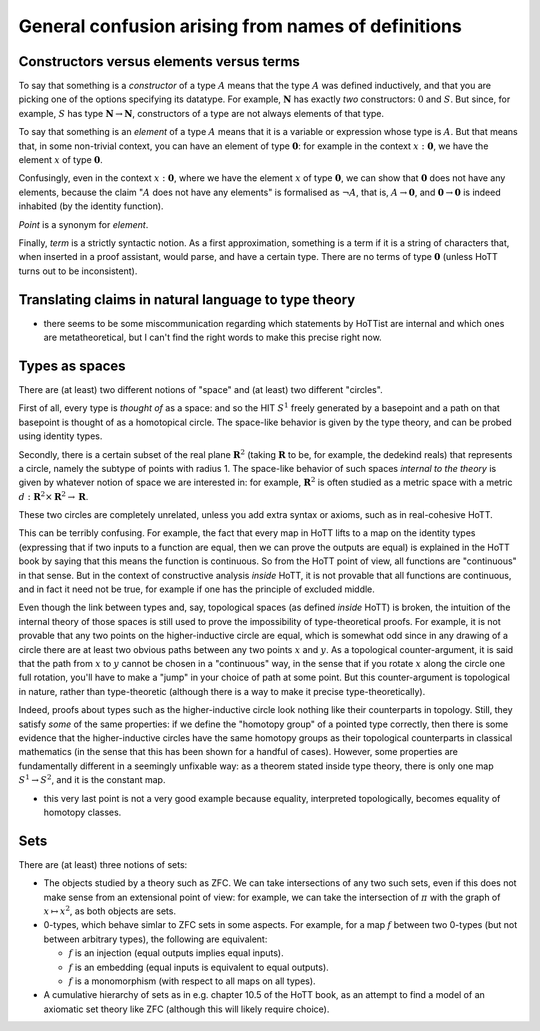 General confusion arising from names of definitions
===================================================

Constructors versus elements versus terms
-----------------------------------------

To say that something is a *constructor* of a type :math:`A` means that
the type :math:`A` was defined inductively, and that you are picking one
of the options specifying its datatype. For example, :math:`\mathbf{N}`
has exactly *two* constructors: :math:`0` and :math:`S`. But since, for
example, :math:`S` has type :math:`\mathbf{N}\to\mathbf{N}`,
constructors of a type are not always elements of that type.

To say that something is an *element* of a type :math:`A` means that it
is a variable or expression whose type is :math:`A`. But that means
that, in some non-trivial context, you can have an element of type
:math:`\mathbf{0}`: for example in the context :math:`x:\mathbf{0}`, we
have the element :math:`x` of type :math:`\mathbf{0}`.

Confusingly, even in the context :math:`x:\mathbf{0}`, where we have the
element :math:`x` of type :math:`\mathbf{0}`, we can show that
:math:`\mathbf{0}` does not have any elements, because the claim
":math:`A` does not have any elements" is formalised as :math:`\neg A`,
that is, :math:`A\to\mathbf{0}`, and :math:`\mathbf{0}\to\mathbf{0}` is
indeed inhabited (by the identity function).

*Point* is a synonym for *element*.

Finally, *term* is a strictly syntactic notion. As a first
approximation, something is a term if it is a string of characters that,
when inserted in a proof assistant, would parse, and have a certain
type. There are no terms of type :math:`\mathbf{0}` (unless HoTT turns
out to be inconsistent).

Translating claims in natural language to type theory
-----------------------------------------------------

-  there seems to be some miscommunication regarding which statements by
   HoTTist are internal and which ones are metatheoretical, but I can't
   find the right words to make this precise right now.

Types as spaces
---------------

There are (at least) two different notions of "space" and (at least) two
different "circles".

First of all, every type is *thought of* as a space: and so the HIT
:math:`S^1` freely generated by a basepoint and a path on that basepoint
is thought of as a homotopical circle. The space-like behavior is given
by the type theory, and can be probed using identity types.

Secondly, there is a certain subset of the real plane
:math:`\mathbf{R}^2` (taking :math:`\mathbf{R}` to be, for example, the
dedekind reals) that represents a circle, namely the subtype of points
with radius 1. The space-like behavior of such spaces *internal to the
theory* is given by whatever notion of space we are interested in: for
example, :math:`\mathbf{R}^2` is often studied as a metric space with a
metric :math:`d:\mathbf{R}^2\times\mathbf{R}^2\to\mathbf{R}`.

These two circles are completely unrelated, unless you add extra syntax
or axioms, such as in real-cohesive HoTT.

This can be terribly confusing. For example, the fact that every map in
HoTT lifts to a map on the identity types (expressing that if two inputs
to a function are equal, then we can prove the outputs are equal) is
explained in the HoTT book by saying that this means the function is
continuous. So from the HoTT point of view, all functions are
"continuous" in that sense. But in the context of constructive analysis
*inside* HoTT, it is not provable that all functions are continuous, and
in fact it need not be true, for example if one has the principle of
excluded middle.

Even though the link between types and, say, topological spaces (as
defined *inside* HoTT) is broken, the intuition of the internal theory
of those spaces is still used to prove the impossibility of
type-theoretical proofs. For example, it is not provable that any two
points on the higher-inductive circle are equal, which is somewhat odd
since in any drawing of a circle there are at least two obvious paths
between any two points :math:`x` and :math:`y`. As a topological
counter-argument, it is said that the path from :math:`x` to :math:`y`
cannot be chosen in a "continuous" way, in the sense that if you rotate
:math:`x` along the circle one full rotation, you'll have to make a
"jump" in your choice of path at some point. But this counter-argument
is topological in nature, rather than type-theoretic (although there is
a way to make it precise type-theoretically).

Indeed, proofs about types such as the higher-inductive circle look
nothing like their counterparts in topology. Still, they satisfy *some*
of the same properties: if we define the "homotopy group" of a pointed
type correctly, then there is some evidence that the higher-inductive
circles have the same homotopy groups as their topological counterparts
in classical mathematics (in the sense that this has been shown for a
handful of cases). However, some properties are fundamentally different
in a seemingly unfixable way: as a theorem stated inside type theory,
there is only one map :math:`S^1\to S^2`, and it is the constant map.

-  this very last point is not a very good example because equality,
   interpreted topologically, becomes equality of homotopy classes.

Sets
----

There are (at least) three notions of sets:

-  The objects studied by a theory such as ZFC. We can take
   intersections of any two such sets, even if this does not make sense
   from an extensional point of view: for example, we can take the
   intersection of :math:`\pi` with the graph of :math:`x\mapsto x^2`,
   as both objects are sets.
-  0-types, which behave simlar to ZFC sets in some aspects. For
   example, for a map :math:`f` between two 0-types (but not between
   arbitrary types), the following are equivalent:

   -  :math:`f` is an injection (equal outputs implies equal inputs).
   -  :math:`f` is an embedding (equal inputs is equivalent to equal
      outputs).
   -  :math:`f` is a monomorphism (with respect to all maps on all
      types).

-  A cumulative hierarchy of sets as in e.g. chapter 10.5 of the HoTT
   book, as an attempt to find a model of an axiomatic set theory like
   ZFC (although this will likely require choice).

